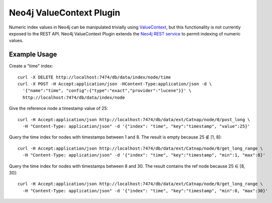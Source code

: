 Neo4j ValueContext Plugin
=========================

Numeric index values in Neo4j can be manipulated trivially using ValueContext_,
but this functionality is not currently exposed to the REST API.
Neo4j ValueContext Plugin extends the `Neo4j REST service`_ to permit indexing of numeric values.

.. _ValueContext: http://api.neo4j.org/current/org/neo4j/index/lucene/ValueContext.html

.. _Neo4j REST service: http://components.neo4j.org/neo4j-server/milestone/rest.html

Example Usage
-------------

Create a "time" index::

 curl -X DELETE http://localhost:7474/db/data/index/node/time
 curl -X POST -H Accept:application/json -HContent-Type:application/json -d \
   '{"name":"time", "config":{"type":"exact","provider":"lucene"}}' \
   http://localhost:7474/db/data/index/node

Give the reference node a timestamp value of 25::

 curl -H Accept:application/json http://localhost:7474/db/data/ext/Catnap/node/0/post_long \
   -H "Content-Type: application/json" -d '{"index": "time", "key":"timestamp", "value":25}'

Query the time index for nodes with timestamps between 1 and 8.
The result is empty because 25 ∉ [1, 8]::

 curl -H Accept:application/json http://localhost:7474/db/data/ext/Catnap/node/0/get_long_range \
   -H "Content-Type: application/json" -d '{"index": "time", "key":"timestamp", "min":1, "max":8}'

Query the time index for nodes with timestamps between 8 and 30.
The result contains the ref node because 25 ∈ [8, 30]::

 curl -H Accept:application/json http://localhost:7474/db/data/ext/Catnap/node/0/get_long_range \
   -H "Content-Type: application/json" -d '{"index": "time", "key":"timestamp", "min":8, "max":30}'

